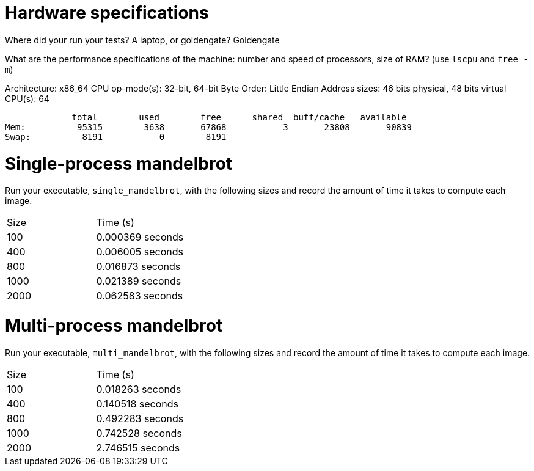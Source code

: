 = Hardware specifications

Where did your run your tests? A laptop, or goldengate?
Goldengate

What are the performance specifications of the machine: number and speed of
processors, size of RAM? (use `lscpu` and `free -m`)

Architecture:                    x86_64
CPU op-mode(s):                  32-bit, 64-bit
Byte Order:                      Little Endian
Address sizes:                   46 bits physical, 48 bits virtual
CPU(s):                          64


             total        used        free      shared  buff/cache   available
Mem:          95315        3638       67868           3       23808       90839
Swap:          8191           0        8191

= Single-process mandelbrot

Run your executable, `single_mandelbrot`, with the following sizes and record
the amount of time it takes to compute each image.

[cols="1,1"]
!===
| Size | Time (s) 
| 100 | 0.000369 seconds
| 400 | 0.006005 seconds
| 800 | 0.016873 seconds
| 1000 | 0.021389 seconds
| 2000 | 0.062583 seconds
!===

= Multi-process mandelbrot

Run your executable, `multi_mandelbrot`, with the following sizes and record
the amount of time it takes to compute each image.

[cols="1,1"]
!===
| Size | Time (s) 
| 100 | 0.018263 seconds
| 400 | 0.140518 seconds
| 800 | 0.492283 seconds
| 1000 | 0.742528 seconds
| 2000 | 2.746515 seconds
!===
